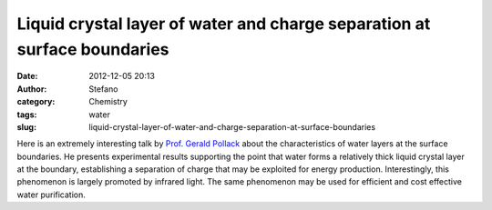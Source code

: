 Liquid crystal layer of water and charge separation at surface boundaries
#########################################################################
:date: 2012-12-05 20:13
:author: Stefano
:category: Chemistry
:tags: water
:slug: liquid-crystal-layer-of-water-and-charge-separation-at-surface-boundaries

Here is an extremely interesting talk by `Prof. Gerald
Pollack <http://depts.washington.edu/bioe/people/core/pollack.html>`_
about the characteristics of water layers at the surface boundaries. He
presents experimental results supporting the point that water forms a
relatively thick liquid crystal layer at the boundary, establishing a
separation of charge that may be exploited for energy production.
Interestingly, this phenomenon is largely promoted by infrared light.
The same phenomenon may be used for efficient and cost effective water
purification.


